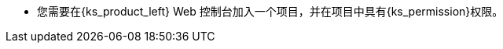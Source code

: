 // :ks_include_id: f369e4a204164378b95018c1b0b2483e
* 您需要在{ks_product_left} Web 控制台加入一个项目，并在项目中具有pass:a,q[{ks_permission}]权限。

